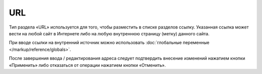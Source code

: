 URL
===

Тип раздела «URL» используется для того, чтобы разместить в списке разделов ссылку. Указанная ссылка
может вести на любой сайт в Интернете либо на любую внутреннюю страницу (метку) данного сайта.

При вводе ссылки на внутренний источник можно использовать
:doc:`глобальные переменные </markup/reference/globals>`.

.. image:: admin-site-content-url.png

После завершения ввода / редактирования адреса следует подтвердить внесение изменений нажатием
кнопки «Применить» либо отказаться от операции нажатием кнопки «Отменить».

